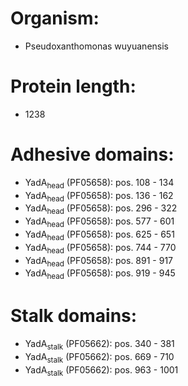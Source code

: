 * Organism:
- Pseudoxanthomonas wuyuanensis
* Protein length:
- 1238
* Adhesive domains:
- YadA_head (PF05658): pos. 108 - 134
- YadA_head (PF05658): pos. 136 - 162
- YadA_head (PF05658): pos. 296 - 322
- YadA_head (PF05658): pos. 577 - 601
- YadA_head (PF05658): pos. 625 - 651
- YadA_head (PF05658): pos. 744 - 770
- YadA_head (PF05658): pos. 891 - 917
- YadA_head (PF05658): pos. 919 - 945
* Stalk domains:
- YadA_stalk (PF05662): pos. 340 - 381
- YadA_stalk (PF05662): pos. 669 - 710
- YadA_stalk (PF05662): pos. 963 - 1001

